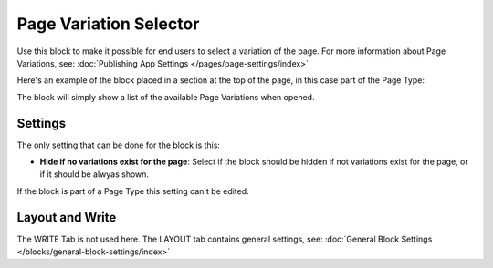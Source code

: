 Page Variation Selector
=========================

Use this block to make it possible for end users to select a variation of the page. For more information about Page Variations, see: :doc:`Publishing App Settings </pages/page-settings/index>`

Here's an example of the block placed in a section at the top of the page, in this case part of the Page Type:

.. image:: page-variation-selector-new2.png

The block will simply show a list of the available Page Variations when opened.

Settings
**********
The only setting that can be done for the block is this:

.. image:: page-variation-setting-new2.png

+ **Hide if no variations exist for the page**: Select if the block should be hidden if not variations exist for the page, or if it should be alwyas shown. 

If the block is part of a Page Type this setting can't be edited.

Layout and Write
*********************
The WRITE Tab is not used here. The LAYOUT tab contains general settings, see: :doc:`General Block Settings </blocks/general-block-settings/index>`